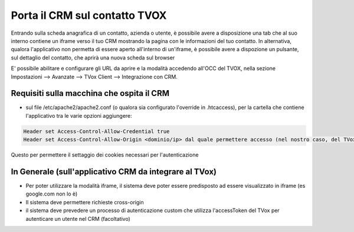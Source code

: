 .. _PortaCRMSuContatto:

=======================
Porta il CRM sul contatto TVOX
=======================

Entrando sulla scheda anagrafica di un contatto, azienda o utente, è possibile avere a disposizione una tab che al suo interno contiene un iframe verso il tuo CRM mostrando la pagina con le informazioni del tuo contatto.
In alternativa, qualora l'applicativo non permetta di essere aperto all'interno di un'iframe, è possibile avere a dispozione un pulsante, sul dettaglio del contatto, che aprirà una nuova scheda sul browser

E' possibile abilitare e configurare gli URL da aprire e la modalità accedendo all'OCC del TVOX, nella sezione Impostazioni --> Avanzate --> TVox Client --> Integrazione con CRM.

Requisiti sulla macchina che ospita il CRM
============================================

- sul file /etc/apache2/apache2.conf (o qualora sia configurato l'override in .htcaccess), per la cartella che contiene l'applicativo tra le varie opzioni aggiungere:

.. code-block:: javascript

  Header set Access-Control-Allow-Credential true 
  Header set Access-Control-Allow-Origin <dominio/ip> dal quale permettere accesso (nel nostro caso, del TVox che fa le richieste)

Questo per permettere il settaggio dei cookies necessari per l'autenticazione


In Generale (sull'applicativo CRM da integrare al TVox)
===============================================

- Per poter utilizzare la modalità iframe, il sistema deve poter essere predisposto ad essere visualizzato in iframe (es google.com non lo è)
- Il sistema deve permettere richieste cross-origin
- il sistema deve prevedere un processo di autenticazione custom che utilizza l'accessToken del TVox per autenticare un utente nel CRM (facoltativo)